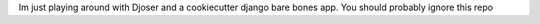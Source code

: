 Im just playing around with Djoser and a cookiecutter django bare bones app. You should probably ignore this repo
